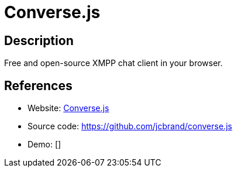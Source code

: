 = Converse.js

:Name:          Converse.js
:Language:      Javascript
:License:       MPL-2.0
:Topic:         Communication systems
:Category:      XMPP
:Subcategory:   XMPP Web Clients

// END-OF-HEADER. DO NOT MODIFY OR DELETE THIS LINE

== Description

Free and open-source XMPP chat client in your browser.

== References

* Website: https://conversejs.org/[Converse.js]
* Source code: https://github.com/jcbrand/converse.js[https://github.com/jcbrand/converse.js]
* Demo: []
